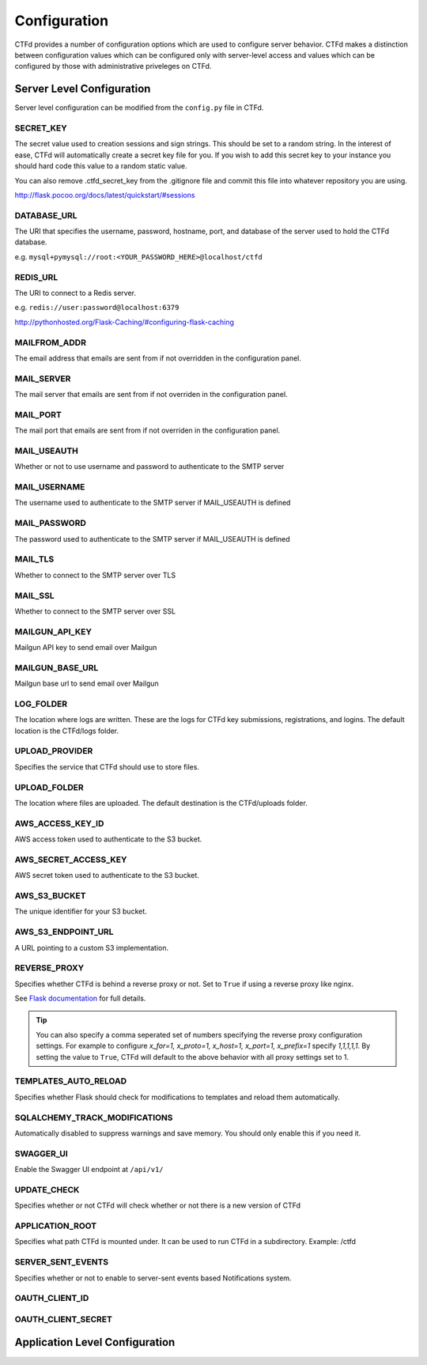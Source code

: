 Configuration
=============

CTFd provides a number of configuration options which are used to configure server behavior. CTFd makes a distinction between configuration values which can be configured only with server-level access and values which can be configured by those with administrative priveleges on CTFd.

Server Level Configuration
--------------------------
Server level configuration can be modified from the ``config.py`` file in CTFd.

SECRET_KEY
~~~~~~~~~~
The secret value used to creation sessions and sign strings. This should be set to a random string. In the
interest of ease, CTFd will automatically create a secret key file for you. If you wish to add this secret key
to your instance you should hard code this value to a random static value.

You can also remove .ctfd_secret_key from the .gitignore file and commit this file into whatever repository
you are using.

http://flask.pocoo.org/docs/latest/quickstart/#sessions


DATABASE_URL
~~~~~~~~~~~~
The URI that specifies the username, password, hostname, port, and database of the server
used to hold the CTFd database.

e.g. ``mysql+pymysql://root:<YOUR_PASSWORD_HERE>@localhost/ctfd``

REDIS_URL
~~~~~~~~~
The URI to connect to a Redis server.

e.g. ``redis://user:password@localhost:6379``

http://pythonhosted.org/Flask-Caching/#configuring-flask-caching


MAILFROM_ADDR
~~~~~~~~~~~~~
The email address that emails are sent from if not overridden in the configuration panel.

MAIL_SERVER
~~~~~~~~~~~
The mail server that emails are sent from if not overriden in the configuration panel.

MAIL_PORT
~~~~~~~~~
The mail port that emails are sent from if not overriden in the configuration panel.

MAIL_USEAUTH
~~~~~~~~~~~~
Whether or not to use username and password to authenticate to the SMTP server

MAIL_USERNAME
~~~~~~~~~~~~~
The username used to authenticate to the SMTP server if MAIL_USEAUTH is defined

MAIL_PASSWORD
~~~~~~~~~~~~~
The password used to authenticate to the SMTP server if MAIL_USEAUTH is defined

MAIL_TLS
~~~~~~~~
Whether to connect to the SMTP server over TLS

MAIL_SSL
~~~~~~~~
Whether to connect to the SMTP server over SSL

MAILGUN_API_KEY
~~~~~~~~~~~~~~~
Mailgun API key to send email over Mailgun

MAILGUN_BASE_URL
~~~~~~~~~~~~~~~~
Mailgun base url to send email over Mailgun

LOG_FOLDER
~~~~~~~~~~
The location where logs are written. These are the logs for CTFd key submissions, registrations, and logins.
The default location is the CTFd/logs folder.

UPLOAD_PROVIDER
~~~~~~~~~~~~~~~
Specifies the service that CTFd should use to store files.

UPLOAD_FOLDER
~~~~~~~~~~~~~
The location where files are uploaded. The default destination is the CTFd/uploads folder.

AWS_ACCESS_KEY_ID
~~~~~~~~~~~~~~~~~
AWS access token used to authenticate to the S3 bucket.

AWS_SECRET_ACCESS_KEY
~~~~~~~~~~~~~~~~~~~~~
AWS secret token used to authenticate to the S3 bucket.

AWS_S3_BUCKET
~~~~~~~~~~~~~
The unique identifier for your S3 bucket.

AWS_S3_ENDPOINT_URL
~~~~~~~~~~~~~~~~~~~
A URL pointing to a custom S3 implementation.


REVERSE_PROXY
~~~~~~~~~~~~~
Specifies whether CTFd is behind a reverse proxy or not. Set to ``True`` if using a reverse proxy like nginx.

See `Flask documentation <https://werkzeug.palletsprojects.com/en/0.15.x/middleware/proxy_fix/#werkzeug.middleware.proxy_fix.ProxyFix.>`_ for full details.

.. Tip::
    You can also specify a comma seperated set of numbers specifying the reverse proxy configuration settings. For example to configure `x_for=1, x_proto=1, x_host=1, x_port=1, x_prefix=1` specify `1,1,1,1,1`. By setting the value to ``True``, CTFd will default to the above behavior with all proxy settings set to 1.

TEMPLATES_AUTO_RELOAD
~~~~~~~~~~~~~~~~~~~~~
Specifies whether Flask should check for modifications to templates and reload them automatically.

SQLALCHEMY_TRACK_MODIFICATIONS
~~~~~~~~~~~~~~~~~~~~~~~~~~~~~~
Automatically disabled to suppress warnings and save memory. You should only enable this if you need it.

SWAGGER_UI
~~~~~~~~~~
Enable the Swagger UI endpoint at ``/api/v1/``

UPDATE_CHECK
~~~~~~~~~~~~
Specifies whether or not CTFd will check whether or not there is a new version of CTFd

APPLICATION_ROOT
~~~~~~~~~~~~~~~~
Specifies what path CTFd is mounted under. It can be used to run CTFd in a subdirectory.
Example: /ctfd

SERVER_SENT_EVENTS
~~~~~~~~~~~~~~~~~~
Specifies whether or not to enable to server-sent events based Notifications system.

OAUTH_CLIENT_ID
~~~~~~~~~~~~~~~


OAUTH_CLIENT_SECRET
~~~~~~~~~~~~~~~~~~~


Application Level Configuration
-------------------------------